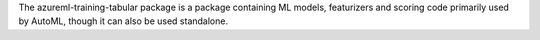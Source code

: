 The azureml-training-tabular package is a package containing ML models, featurizers and scoring code primarily used by AutoML, though it can also be used standalone.




